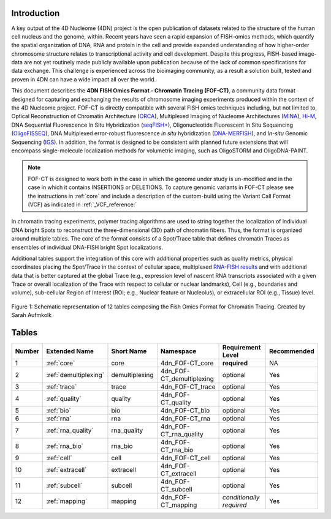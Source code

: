 Introduction
============

A key output of the 4D Nucleome (4DN) project is the open publication of
datasets related to the structure of the human cell nucleus and the genome,
within. Recent years have seen a rapid expansion of FISH-omics methods,
which quantify the spatial organization of DNA, RNA and protein in the
cell and provide expanded understanding of how higher-order chromosome
structure relates to transcriptional activity and cell development.
Despite this progress, FISH-based image-data are not yet routinely made
publicly available upon publication because of the lack of common
specifications for data exchange. This challenge is experienced across
the bioimaging community, as a result a solution built, tested and
proven in 4DN can have a wide impact all over the world.

This document describes the **4DN FISH Omics Format - Chromatin
Tracing (FOF-CT)**, a community data format designed for capturing and
exchanging the results of chromosome imaging experiments produced within
the context of the 4D Nucleome project. FOF-CT is directly compatible
with several FISH omics techniques including, but not limited to,
Optical Reconstruction of Chromatin Architecture (`ORCA <https://doi.org/10.1038/s41596-020-00478-x>`_), Multiplexed Imaging of
Nucleome Architectures (`MINA <https://doi.org/10.1038/s41596-021-00518-0>`_), `Hi-M <https://doi.org/10.1016/j.molcel.2019.01.011>`_, DNA Sequential Fluorescence In Situ Hybridization (`seqFISH+ <https://doi.org/10.1038/s41586-019-1049-y>`_), Oligonucleotide Fluorescent In Situ Sequencing (`OligoFISSEQ <https://doi.org/10.1038/s41592-020-0890-0>`_), DNA Multiplexed error-robust fluorescence *in situ* hybridization (`DNA-MERFISH <https://doi.org/10.1016/j.cell.2020.07.032>`_), and *In-situ* Genomic Sequencing (`IGS <https://doi.org/10.1126/science.aay3446>`_). In addition, the format is designed to be consistent with planned future
extensions that will encompass single-molecule localization methods for
volumetric imaging, such as OligoSTORM and OligoDNA-PAINT.

.. note:: FOF-CT is designed to work both in the case in which the genome under study is un-modified and in the case in which it contains INSERTIONS or DELETIONS. To capture genomic variants in FOF-CT please see the instructions in :ref:`core` and include a description of the custom-build using the Variant Call Format (VCF) as indicated in :ref:`_VCF_reference:`

In chromatin tracing experiments, polymer tracing algorithms are used to
string together the localization of individual DNA bright Spots to
reconstruct the three-dimensional (3D) path of chromatin fibers. Thus,
the format is organized around multiple tables. The core of the format
consists of a Spot/Trace table that defines chromatin Traces as
ensembles of individual DNA-FISH bright Spot localizations.

Additional tables support the integration of this core with additional
properties such as quality metrics, physical coordinates placing the
Spot/Trace in the context of cellular space, multiplexed `RNA-FISH results <https://doi.org/10.1073/pnas.1912459116>`_ and with additional
data that is better captured at the global Trace (e.g., expression level
of nascent RNA transcripts associated with a given Trace or overall
localization of the Trace with respect to cellular or nuclear
landmarks), Cell (e.g., boundaries and volume), sub-cellular Region of
Interest (ROI; e.g., Nuclear feature or Nucleolus), or extracellular ROI
(e.g., Tissue) level.

.. figure:: images/FOFbasCT_figure.png
  :class: shadow-image
  :width: 100%
  :align: center

  Figure 1: Schematic representation of 12 tables composing the Fish Omics Format for Chromatin Tracing. Created by Sarah Aufmkolk

Tables
======

.. list-table::
  :header-rows: 1

  * - Number
    - Extended Name
    - Short Name
    - Namespace
    - Requirement Level
    - Recommended
  * - 1
    - :ref:`core`
    - core
    - 4dn_FOF-CT_core
    - **required**
    - NA
  * - 2
    - :ref:`demultiplexing`
    - demultiplexing
    - 4dn_FOF-CT_demultiplexing
    - optional
    - Yes
  * - 3
    - :ref:`trace`
    - trace
    - 4dn_FOF-CT_trace
    - optional
    - Yes
  * - 4
    - :ref:`quality`
    - quality
    - 4dn_FOF-CT_quality
    - optional
    - Yes
  * - 5
    - :ref:`bio`
    - bio
    - 4dn_FOF-CT_bio
    - optional
    - Yes
  * - 6
    - :ref:`rna`
    - rna
    - 4dn_FOF-CT_rna
    - optional
    - Yes
  * - 7
    - :ref:`rna_quality`
    - rna_quality
    - 4dn_FOF-CT_rna_quality
    - optional
    - Yes
  * - 8
    - :ref:`rna_bio`
    - rna_bio
    - 4dn_FOF-CT_rna_bio
    - optional
    - Yes    
  * - 9
    - :ref:`cell`
    - cell
    - 4dn_FOF-CT_cell
    - optional
    - Yes
  * - 10
    - :ref:`extracell`
    - extracell
    - 4dn_FOF-CT_extracell
    - optional
    - Yes
  * - 11
    - :ref:`subcell`
    - subcell
    - 4dn_FOF-CT_subcell
    - optional
    - Yes    
  * - 12
    - :ref:`mapping`
    - mapping
    - 4dn_FOF-CT_mapping
    - *conditionally required*
    - Yes